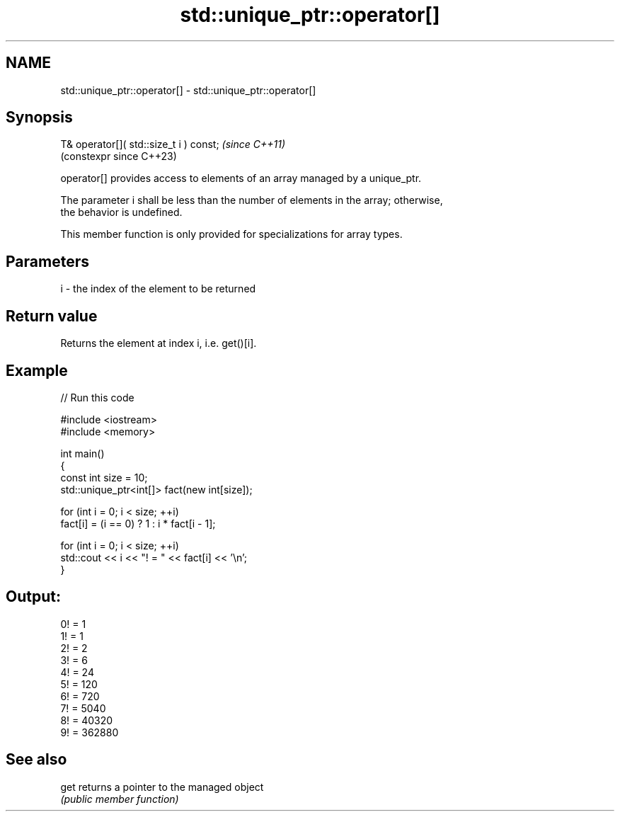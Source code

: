 .TH std::unique_ptr::operator[] 3 "2024.06.10" "http://cppreference.com" "C++ Standard Libary"
.SH NAME
std::unique_ptr::operator[] \- std::unique_ptr::operator[]

.SH Synopsis
   T& operator[]( std::size_t i ) const;  \fI(since C++11)\fP
                                          (constexpr since C++23)

   operator[] provides access to elements of an array managed by a unique_ptr.

   The parameter i shall be less than the number of elements in the array; otherwise,
   the behavior is undefined.

   This member function is only provided for specializations for array types.

.SH Parameters

   i - the index of the element to be returned

.SH Return value

   Returns the element at index i, i.e. get()[i].

.SH Example


// Run this code

 #include <iostream>
 #include <memory>

 int main()
 {
     const int size = 10;
     std::unique_ptr<int[]> fact(new int[size]);

     for (int i = 0; i < size; ++i)
         fact[i] = (i == 0) ? 1 : i * fact[i - 1];

     for (int i = 0; i < size; ++i)
         std::cout << i << "! = " << fact[i] << '\\n';
 }

.SH Output:

 0! = 1
 1! = 1
 2! = 2
 3! = 6
 4! = 24
 5! = 120
 6! = 720
 7! = 5040
 8! = 40320
 9! = 362880

.SH See also

   get returns a pointer to the managed object
       \fI(public member function)\fP
